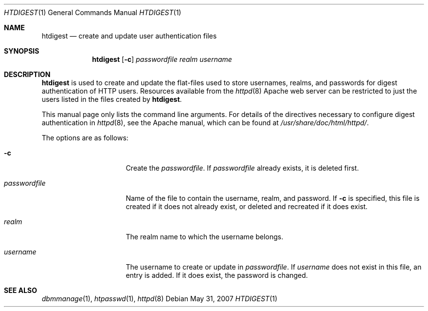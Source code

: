 .\"	$OpenBSD: htdigest.1,v 1.10 2008/06/07 01:59:36 jdixon Exp $
.\"
.\" ====================================================================
.\" The Apache Software License, Version 1.1
.\"
.\" Copyright (c) 2000-2003 The Apache Software Foundation.  All rights
.\" reserved.
.\"
.\" Redistribution and use in source and binary forms, with or without
.\" modification, are permitted provided that the following conditions
.\" are met:
.\"
.\" 1. Redistributions of source code must retain the above copyright
.\"    notice, this list of conditions and the following disclaimer.
.\"
.\" 2. Redistributions in binary form must reproduce the above copyright
.\"    notice, this list of conditions and the following disclaimer in
.\"    the documentation and/or other materials provided with the
.\"    distribution.
.\"
.\" 3. The end-user documentation included with the redistribution,
.\"    if any, must include the following acknowledgment:
.\"       "This product includes software developed by the
.\"        Apache Software Foundation (http://www.apache.org/)."
.\"    Alternately, this acknowledgment may appear in the software itself,
.\"    if and wherever such third-party acknowledgments normally appear.
.\"
.\" 4. The names "Apache" and "Apache Software Foundation" must
.\"    not be used to endorse or promote products derived from this
.\"    software without prior written permission. For written
.\"    permission, please contact apache@apache.org.
.\"
.\" 5. Products derived from this software may not be called "Apache",
.\"    nor may "Apache" appear in their name, without prior written
.\"    permission of the Apache Software Foundation.
.\"
.\" THIS SOFTWARE IS PROVIDED ``AS IS'' AND ANY EXPRESSED OR IMPLIED
.\" WARRANTIES, INCLUDING, BUT NOT LIMITED TO, THE IMPLIED WARRANTIES
.\" OF MERCHANTABILITY AND FITNESS FOR A PARTICULAR PURPOSE ARE
.\" DISCLAIMED.  IN NO EVENT SHALL THE APACHE SOFTWARE FOUNDATION OR
.\" ITS CONTRIBUTORS BE LIABLE FOR ANY DIRECT, INDIRECT, INCIDENTAL,
.\" SPECIAL, EXEMPLARY, OR CONSEQUENTIAL DAMAGES (INCLUDING, BUT NOT
.\" LIMITED TO, PROCUREMENT OF SUBSTITUTE GOODS OR SERVICES; LOSS OF
.\" USE, DATA, OR PROFITS; OR BUSINESS INTERRUPTION) HOWEVER CAUSED AND
.\" ON ANY THEORY OF LIABILITY, WHETHER IN CONTRACT, STRICT LIABILITY,
.\" OR TORT (INCLUDING NEGLIGENCE OR OTHERWISE) ARISING IN ANY WAY OUT
.\" OF THE USE OF THIS SOFTWARE, EVEN IF ADVISED OF THE POSSIBILITY OF
.\" SUCH DAMAGE.
.\" ====================================================================
.\"
.\" This software consists of voluntary contributions made by many
.\" individuals on behalf of the Apache Software Foundation.  For more
.\" information on the Apache Software Foundation, please see
.\" <http://www.apache.org/>.
.\"
.\" Portions of this software are based upon public domain software
.\" originally written at the National Center for Supercomputing Applications,
.\" University of Illinois, Urbana-Champaign.
.\"
.Dd $Mdocdate: May 31 2007 $
.Dt HTDIGEST 1
.Os
.Sh NAME
.Nm htdigest
.Nd create and update user authentication files
.Sh SYNOPSIS
.Nm
.Op Fl c
.Ar passwordfile
.Ar realm
.Ar username
.Sh DESCRIPTION
.Nm
is used to create and update the flat-files used to store
usernames, realms, and passwords for digest authentication of HTTP users.
Resources available from the
.Xr httpd 8
Apache web server can be restricted to just the users listed
in the files created by
.Nm .
.Pp
This manual page only lists the command line arguments.
For details of the directives necessary to
configure digest authentication in
.Xr httpd 8 ,
see the Apache manual, which can be found at
.Pa /usr/share/doc/html/httpd/ .
.Pp
The options are as follows:
.Bl -tag -width "passwordfileXX"
.It Fl c
Create the
.Ar passwordfile .
If
.Ar passwordfile
already exists,
it is deleted first.
.It Ar passwordfile
Name of the file to contain the username, realm, and password.
If
.Fl c
is specified,
this file is created if it does not already exist,
or deleted and recreated if it does exist.
.It Ar realm
The realm name to which the username belongs.
.It Ar username
The username to create or update in
.Ar passwordfile .
If
.Ar username
does not exist in this file,
an entry is added.
If it does exist,
the password is changed.
.El
.Sh SEE ALSO
.Xr dbmmanage 1 ,
.Xr htpasswd 1 ,
.Xr httpd 8
